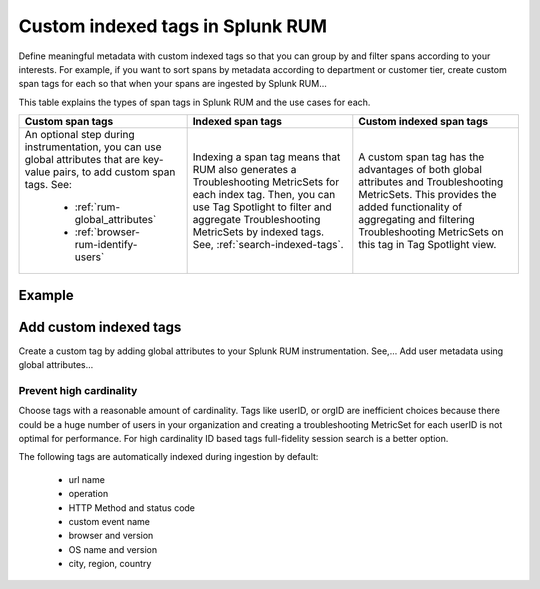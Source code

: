 .. _rum-custom-indexed-tags:

***********************************
Custom indexed tags in Splunk RUM 
***********************************

.. meta::
   :description: words


Define meaningful metadata with custom indexed tags so that you can group by and filter spans according to your interests. For example, if you want to sort spans by metadata according to department or customer tier, create custom span tags for each so that when your spans are ingested by Splunk RUM... 

This table explains the types of span tags in Splunk RUM and the use cases for each. 

.. list-table::
   :widths: 20 20 20
   :header-rows: 1

   * - :strong:`Custom span tags`
     - :strong:`Indexed span tags`
     - :strong:`Custom indexed span tags`
   * - An optional step during instrumentation, you can use global attributes that are key-value pairs, to add custom span tags. See: 

        *  :ref:`rum-global_attributes`
        *  :ref:`browser-rum-identify-users` 

     - Indexing a span tag means that RUM also generates a Troubleshooting MetricSets for each index tag. Then, you can use Tag Spotlight to filter and aggregate Troubleshooting MetricSets by indexed tags. See, :ref:`search-indexed-tags`. 
        
     - A custom span tag has the advantages of both global attributes and Troubleshooting MetricSets. This provides the added functionality of aggregating and filtering Troubleshooting MetricSets on this tag in Tag Spotlight view. 



Example 
========================================================


Add custom indexed tags 
========================================================


Create a custom tag by adding global attributes to your Splunk RUM instrumentation. See,... Add user metadata using global attributes...



Prevent high cardinality 
--------------------------------------
Choose tags with a reasonable amount of cardinality. Tags like userID, or orgID are inefficient choices because there could be a huge number of users in your organization and creating a troubleshooting MetricSet for each userID is not optimal for performance. For high cardinality ID based tags full-fidelity session search is a better option. 

The following tags are automatically indexed during ingestion by default:

       * url name
       * operation
       * HTTP Method and status code
       * custom event name
       * browser and version
       * OS name and version
       * city, region, country



